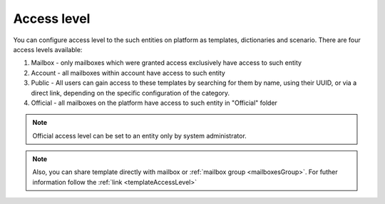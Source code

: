 ============
Access level
============

You can configure access level to the such entities on platform as templates, dictionaries and scenario. There are four access levels available:

1. Mailbox - only mailboxes which were granted access exclusively have access to such entity
2. Account - all mailboxes within account have access to such entity
3. Public - All users can gain access to these templates by searching for them by name, using their UUID, or via a direct link, depending on the specific configuration of the category.
4. Official - all mailboxes on the platform have access to such entity in "Official" folder

.. note:: Official access level can be set to an entity only by system administrator.

.. note:: Also, you can share template directly with mailbox or :ref:`mailbox group <mailboxesGroup>`. For futher information follow the :ref:`link <templateAccessLevel>`